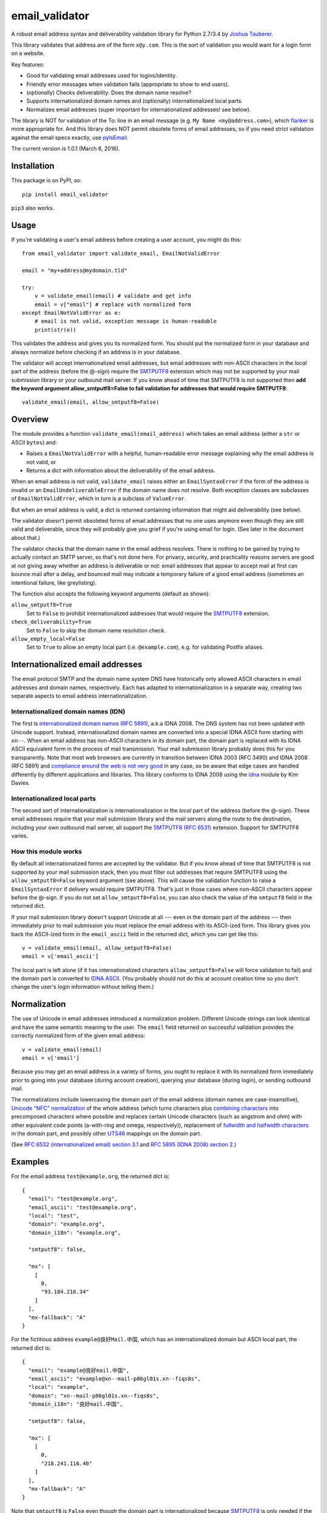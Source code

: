 email\_validator
================

A robust email address syntax and deliverability validation library
for Python 2.7/3.4 by `Joshua Tauberer <https://razor.occams.info>`__.

This library validates that address are of the form ``x@y.com``. This is
the sort of validation you would want for a login form on a website.

Key features:

* Good for validating email addresses used for logins/identity.
* Friendly error messages when validation fails (appropriate to show to end users).
* (optionally) Checks deliverability: Does the domain name resolve?
* Supports internationalized domain names and (optionally) internationalized local parts.
* Normalizes email addresses (super important for internationalized addresses! see below).

The library is NOT for validation of the To: line in an email message (e.g.
``My Name <my@address.com>``), which `flanker  <https://github.com/mailgun/flanker>`__
is more appropriate for. And this library does NOT permit obsolete
forms of email addresses, so if you need strict validation against the
email specs exactly, use `pyIsEmail  <https://github.com/michaelherold/pyIsEmail>`__.

The current version is 1.0.1 (March 6, 2016).

Installation
------------

This package is on PyPI, so:

::

    pip install email_validator

``pip3`` also works.

Usage
-----

If you're validating a user's email address before creating a user
account, you might do this:

::

    from email_validator import validate_email, EmailNotValidError

    email = "my+address@mydomain.tld"

    try:
        v = validate_email(email) # validate and get info
        email = v["email"] # replace with normalized form
    except EmailNotValidError as e:
        # email is not valid, exception message is human-readable
        print(str(e))

This validates the address and gives you its normalized form. You should
put the normalized form in your database and always normalize before
checking if an address is in your database.

The validator will accept internationalized email addresses, but email
addresses with non-ASCII characters in the *local* part of the address
(before the @-sign) require the `SMTPUTF8 <https://tools.ietf.org/html/rfc6531>`__
extension which may not be supported by your mail submission library or
your outbound mail server. If you know ahead of time that SMTPUTF8 is
not supported then **add the keyword argument allow_smtputf8=False
to fail validation for addresses that would require SMTPUTF8**:

::

        validate_email(email, allow_smtputf8=False)

Overview
--------

The module provides a function ``validate_email(email_address)`` which takes
an email address (either a ``str`` or ASCII ``bytes``) and:

-  Raises a ``EmailNotValidError`` with a helpful, human-readable error
   message explaining why the email address is not valid, or

-  Returns a dict with information about the deliverability of the email
   address.

When an email address is not valid, ``validate_email`` raises either an
``EmailSyntaxError`` if the form of the address is invalid or an
``EmailUndeliverableError`` if the domain name does not resolve. Both
exception classes are subclasses of ``EmailNotValidError``, which in
turn is a subclass of ``ValueError``.

But when an email address is valid, a dict is returned containing
information that might aid deliverability (see below).

The validator doesn't permit obsoleted forms of email addresses that no one
uses anymore even though they are still valid and deliverable, since they
will probably give you grief if you're using email for login. (See later in the
document about that.)

The validator checks that the domain name in the email address resolves.
There is nothing to be gained by trying to actually contact an SMTP
server, so that's not done here. For privacy, security, and practicality
reasons servers are good at not giving away whether an address is
deliverable or not: email addresses that appear to accept mail at first
can bounce mail after a delay, and bounced mail may indicate a temporary
failure of a good email address (sometimes an intentional failure, like
greylisting).

The function also accepts the following keyword arguments (default as
shown):

``allow_smtputf8=True``
  Set to ``False`` to prohibit internationalized
  addresses that would require the `SMTPUTF8 <https://tools.ietf.org/html/rfc6531>`__
  extension.

``check_deliverability=True``
  Set to ``False`` to skip the domain name resolution check.

``allow_empty_local=False``
  Set to ``True`` to allow an empty local
  part (i.e. ``@example.com``), e.g. for validating Postfix aliases.

Internationalized email addresses
---------------------------------

The email protocol SMTP and the domain name system DNS have historically
only allowed ASCII characters in email addresses and domain names,
respectively. Each has adapted to internationalization in a separate
way, creating two separate aspects to email address
internationalization.

Internationalized domain names (IDN)
''''''''''''''''''''''''''''''''''''

The first is `internationalized domain names (RFC
5891) <https://tools.ietf.org/html/rfc5891>`__, a.k.a IDNA 2008. The DNS system has not
been updated with Unicode support. Instead, internationalized domain
names are converted into a special IDNA ASCII form starting with
``xn--``. When an email address has non-ASCII characters in its domain
part, the domain part is replaced with its IDNA ASCII equivalent form
in the process of mail transmission. Your mail submission library probably
does this for you transparently. Note that most web browsers are currently
in transition between IDNA 2003 (RFC 3490) and IDNA 2008 (RFC 5891) and
`compliance around the web is not very good <http://archives.miloush.net/michkap/archive/2012/02/27/10273315.html>`__
in any case, so be aware that edge cases are handled differently by different
applications and libraries. This library conforms to IDNA 2008 using the
`idna <https://github.com/kjd/idna>`__ module by Kim Davies.

Internationalized local parts
'''''''''''''''''''''''''''''

The second sort of internationalization is internationalization in the
*local* part of the address (before the @-sign). These email addresses
require that your mail submission library and the mail servers along the
route to the destination, including your own outbound mail server, all
support the `SMTPUTF8 (RFC
6531) <https://tools.ietf.org/html/rfc6531>`__ extension. Support for
SMTPUTF8 varies.

How this module works
'''''''''''''''''''''

By default all internationalized forms are accepted by the validator.
But if you know ahead of time that SMTPUTF8 is not supported by your
mail submission stack, then you must filter out addresses that require
SMTPUTF8 using the ``allow_smtputf8=False`` keyword argument (see
above). This will cause the validation function to raise a
``EmailSyntaxError`` if delivery would require SMTPUTF8. That's just
in those cases where non-ASCII characters appear before the @-sign.
If you do not set ``allow_smtputf8=False``, you can also check the
value of the ``smtputf8`` field in the returned dict.

If your mail submission library doesn't support Unicode at all --- even
in the domain part of the address --- then immediately prior to mail
submission you must replace the email address with its ASCII-ized
form. This library gives you back the ASCII-ized form in the
``email_ascii`` field in the returned dict, which you can get like this:

::

    v = validate_email(email, allow_smtputf8=False)
    email = v['email_ascii']

The local part is left alone (if it has internationalized characters
``allow_smtputf8=False`` will force validation to fail) and the domain
part is converted to `IDNA
ASCII <https://tools.ietf.org/html/rfc5891>`__. (You probably should not
do this at account creation time so you don't change the user's login
information without telling them.)

Normalization
-------------

The use of Unicode in email addresses introduced a normalization problem.
Different Unicode strings can look identical and have the same semantic
meaning to the user. The ``email`` field returned on successful validation
provides the correctly normalized form of the given email address:

::

    v = validate_email(email)
    email = v['email']

Because you may get an email address in a variety of forms, you ought to replace
it with its normalized form immediately prior to going into your database
(during account creation), querying your database (during login), or sending
outbound mail.

The normalizations include lowercasing the domain part of the email address
(domain names are case-insensitive), `Unicode "NFC" normalization <https://en.wikipedia.org/wiki/Unicode_equivalence>`__
of the whole address (which turns characters plus `combining characters <https://en.wikipedia.org/wiki/Combining_character>`__
into precomposed characters where possible and replaces certain Unicode characters
(such as angstrom and ohm) with other equivalent code points (a-with-ring and omega,
respectively)), replacement of `fullwidth and halfwidth characters <https://en.wikipedia.org/wiki/Halfwidth_and_fullwidth_forms>`__
in the domain part, and possibly other `UTS46 <http://unicode.org/reports/tr46>`__ mappings
on the domain part.

(See `RFC 6532 (internationalized email) section 3.1 <https://tools.ietf.org/html/rfc6532#section-3.1>`__
and `RFC 5895 (IDNA 2008) section 2 <http://www.ietf.org/rfc/rfc5895.txt>`__.)

Examples
--------

For the email address ``test@example.org``, the returned dict is:

::

    {
      "email": "test@example.org",
      "email_ascii": "test@example.org",
      "local": "test",
      "domain": "example.org",
      "domain_i18n": "example.org",

      "smtputf8": false,

      "mx": [
        [
          0,
          "93.184.216.34"
        ]
      ],
      "mx-fallback": "A"
    }

For the fictitious address ``example@良好Mail.中国``, which has an
internationalized domain but ASCII local part, the returned dict is:

::

    {
      "email": "example@良好mail.中国",
      "email_ascii": "example@xn--mail-p86gl01s.xn--fiqs8s",
      "local": "example",
      "domain": "xn--mail-p86gl01s.xn--fiqs8s",
      "domain_i18n": "良好mail.中国",

      "smtputf8": false,

      "mx": [
        [
          0,
          "218.241.116.40"
        ]
      ],
      "mx-fallback": "A"
    }

Note that ``smtputf8`` is ``False`` even though the domain part is
internationalized because
`SMTPUTF8 <https://tools.ietf.org/html/rfc6531>`__ is only 
needed if the local part of the address is internationalized (the domain
part can be converted to IDNA ASCII). Also note that the ``email`` and
``domain_i18n`` fields provide a normalized form of the email address
and domain name (casefolding and Unicode normalization as required by
IDNA 2008).

For the fictitious address ``树大@occams.info``, which has an
internationalized local part, the returned dict is:

::

    {
      "email": "树大@occams.info",
      "local": "树大",
      "domain": "occams.info",
      "domain_i18n": "occams.info",

      "smtputf8": true,

      "mx": [
        [
          10,
          "box.occams.info"
        ]
      ],
      "mx-fallback": false
    }

Now ``smtputf8`` is ``True`` and ``email_ascii`` is missing because the
local part of the address is internationalized. The ``local`` and ``email``
fields return the normalized form of the address: certain Unicode characters
(such as angstrom and ohm) may be replaced by other equivalent code points
(a-with-ring and omega).

Return value
------------

When an email address passes validation, the fields in the returned dict
are:

``email``
   The canonical form of the email address, mostly useful for
   display purposes. This merely combines the ``local`` and
   ``domain_i18n`` fields (see below).

``email_ascii``
   If present, an ASCII-only form of the email address
   by replacing the domain part with `IDNA
   ASCII <https://tools.ietf.org/html/rfc5891>`__. This field will be
   present when an ASCII-only form of the email address exists
   (including if the email address is already ASCII). If the local part
   of the email address contains internationalized characters,
   ``email_ascii`` will not be present.

``local``
   The local part of the given email address (before the
   @-sign) with Unicode NFC normalization applied.

``domain``
   The `IDNA ASCII <https://tools.ietf.org/html/rfc5891>`__-encoded form of the
   domain part of the given email address (after the @-sign), as it
   would be transmitted on the wire.

``domain_i18n``
   The canonical internationalized form of
   the domain part of the address, by round-tripping through IDNA ASCII.
   If the returned string contains non-ASCII characters, either the
   `SMTPUTF8 <https://tools.ietf.org/html/rfc6531>`__ feature of MTAs
   will be required to transmit the message or else the email address('s
   domain part) must be converted to IDNA ASCII first (given in the
   returned ``domain`` field).

``smtputf8``
   A boolean indicating that the `SMTPUTF8 <https://tools.ietf.org/html/rfc6531>`__
   feature of MTAs will be required to transmit messages to this address because the
   local part of the address has non-ASCII characters (the local part
   cannot be IDNA-encoded). If ``allow_smtputf8=False`` is passed as an
   argument, this flag will always be false because an exception is raised
   if it would have been true.

``mx``
   A list of `(priority, domain)` tuples of MX records specified
   in the DNS for the domain (see `RFC 5321 section
   5 <https://tools.ietf.org/html/rfc5321#section-5>`__).

``mx-fallback``
   ``None`` if an ``MX`` record is found. If no MX
   records are actually specified in DNS and instead are inferred,
   through an obsolete mechanism, from A or AAAA records, the value is
   the type of DNS record used instead (``A`` or ``AAAA``).

Assumptions
-----------

By design, this validator does not pass all email addresses that
strictly conform to the standards. Many email address forms are obsolete
or likely to cause trouble:

-  The validator assumes the email address is intended to be deliverable
   on the public Internet using DNS, and so the domain part of the email
   address must be a resolvable domain name.
-  The "quoted string" form of the local part of the email address (RFC
   5321 4.1.2) is not permitted --- no one uses this anymore anyway.
   Quoted forms allow multiple @-signs, space characters, and other
   troublesome conditions.
-  The "literal" form for the domain part of an email address (an IP
   address) is not accepted --- no one uses this anymore anyway.

Testing
-------

A handful of valid email addresses are pasted in ``test_pass.txt``. Run
them through the validator (without deliverability checks) like so:

::

    python3 email_validator/__init__.py --tests < test_pass.txt

